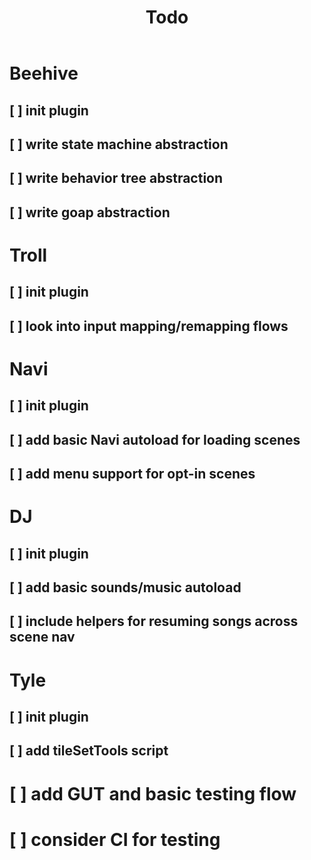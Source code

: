 #+title: Todo

* Beehive
** [ ] init plugin
** [ ] write state machine abstraction
** [ ] write behavior tree abstraction
** [ ] write goap abstraction
* Troll
** [ ] init plugin
** [ ] look into input mapping/remapping flows
* Navi
** [ ] init plugin
** [ ] add basic Navi autoload for loading scenes
** [ ] add menu support for opt-in scenes
* DJ
** [ ] init plugin
** [ ] add basic sounds/music autoload
** [ ] include helpers for resuming songs across scene nav
* Tyle
** [ ] init plugin
** [ ] add tileSetTools script
* [ ] add GUT and basic testing flow
* [ ] consider CI for testing
